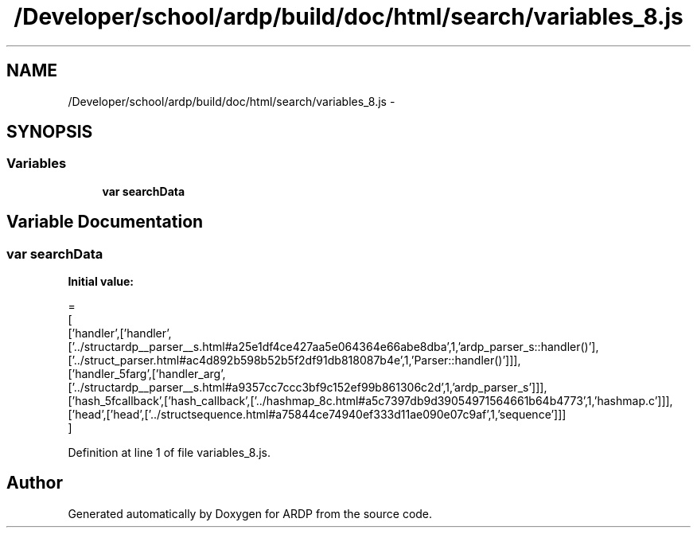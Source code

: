 .TH "/Developer/school/ardp/build/doc/html/search/variables_8.js" 3 "Tue Apr 19 2016" "Version 2.1.3" "ARDP" \" -*- nroff -*-
.ad l
.nh
.SH NAME
/Developer/school/ardp/build/doc/html/search/variables_8.js \- 
.SH SYNOPSIS
.br
.PP
.SS "Variables"

.in +1c
.ti -1c
.RI "\fBvar\fP \fBsearchData\fP"
.br
.in -1c
.SH "Variable Documentation"
.PP 
.SS "\fBvar\fP searchData"
\fBInitial value:\fP
.PP
.nf
=
[
  ['handler',['handler',['\&.\&./structardp__parser__s\&.html#a25e1df4ce427aa5e064364e66abe8dba',1,'ardp_parser_s::handler()'],['\&.\&./struct_parser\&.html#ac4d892b598b52b5f2df91db818087b4e',1,'Parser::handler()']]],
  ['handler_5farg',['handler_arg',['\&.\&./structardp__parser__s\&.html#a9357cc7ccc3bf9c152ef99b861306c2d',1,'ardp_parser_s']]],
  ['hash_5fcallback',['hash_callback',['\&.\&./hashmap_8c\&.html#a5c7397db9d39054971564661b64b4773',1,'hashmap\&.c']]],
  ['head',['head',['\&.\&./structsequence\&.html#a75844ce74940ef333d11ae090e07c9af',1,'sequence']]]
]
.fi
.PP
Definition at line 1 of file variables_8\&.js\&.
.SH "Author"
.PP 
Generated automatically by Doxygen for ARDP from the source code\&.
